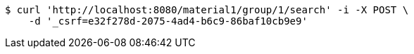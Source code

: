 [source,bash]
----
$ curl 'http://localhost:8080/material1/group/1/search' -i -X POST \
    -d '_csrf=e32f278d-2075-4ad4-b6c9-86baf10cb9e9'
----